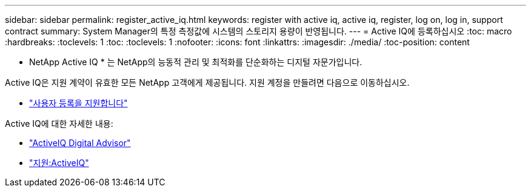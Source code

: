 ---
sidebar: sidebar 
permalink: register_active_iq.html 
keywords: register with active iq, active iq, register, log on, log in, support contract 
summary: System Manager의 특정 측정값에 시스템의 스토리지 용량이 반영됩니다. 
---
= Active IQ에 등록하십시오
:toc: macro
:hardbreaks:
:toclevels: 1
:toc: 
:toclevels: 1
:nofooter: 
:icons: font
:linkattrs: 
:imagesdir: ./media/
:toc-position: content


[role="lead"]
* NetApp Active IQ * 는 NetApp의 능동적 관리 및 최적화를 단순화하는 디지털 자문가입니다.

Active IQ은 지원 계약이 유효한 모든 NetApp 고객에게 제공됩니다. 지원 계정을 만들려면 다음으로 이동하십시오.

* link:https://mysupport.netapp.com/eservice/public/now.do["사용자 등록을 지원합니다"^]


Active IQ에 대한 자세한 내용:

* link:https://www.netapp.com/services/support/active-iq/["ActiveIQ Digital Advisor"^]
* link:https://mysupport.netapp.com/site/info/aboutAIQ["지원:ActiveIQ"^]


